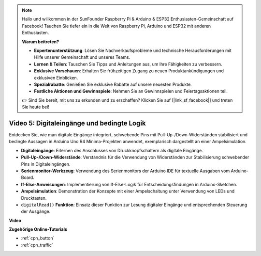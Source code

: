 .. note::

    Hallo und willkommen in der SunFounder Raspberry Pi & Arduino & ESP32 Enthusiasten-Gemeinschaft auf Facebook! Tauchen Sie tiefer ein in die Welt von Raspberry Pi, Arduino und ESP32 mit anderen Enthusiasten.

    **Warum beitreten?**

    - **Expertenunterstützung**: Lösen Sie Nachverkaufsprobleme und technische Herausforderungen mit Hilfe unserer Gemeinschaft und unseres Teams.
    - **Lernen & Teilen**: Tauschen Sie Tipps und Anleitungen aus, um Ihre Fähigkeiten zu verbessern.
    - **Exklusive Vorschauen**: Erhalten Sie frühzeitigen Zugang zu neuen Produktankündigungen und exklusiven Einblicken.
    - **Spezialrabatte**: Genießen Sie exklusive Rabatte auf unsere neuesten Produkte.
    - **Festliche Aktionen und Gewinnspiele**: Nehmen Sie an Gewinnspielen und Feiertagsaktionen teil.

    👉 Sind Sie bereit, mit uns zu erkunden und zu erschaffen? Klicken Sie auf [|link_sf_facebook|] und treten Sie heute bei!

Video 5: Digitaleingänge und bedingte Logik
===============================================

Entdecken Sie, wie man digitale Eingänge integriert, schwebende Pins mit Pull-Up-/Down-Widerständen stabilisiert und bedingte Aussagen in Arduino Uno R4 Minima-Projekten anwendet, exemplarisch dargestellt an einer Ampelsimulation.

* **Digitaleingänge**: Erlernen des Anschlusses von Druckknopfschaltern als digitale Eingänge.
* **Pull-Up-/Down-Widerstände**: Verständnis für die Verwendung von Widerständen zur Stabilisierung schwebender Pins in Digitaleingängen.
* **Serienmonitor-Werkzeug**: Verwendung des Serienmonitors der Arduino IDE für textuelle Ausgaben vom Arduino-Board.
* **If-Else-Anweisungen**: Implementierung von If-Else-Logik für Entscheidungsfindungen in Arduino-Sketchen.
* **Ampelsimulation**: Demonstration der Konzepte mit einer Ampelschaltung unter Verwendung von LEDs und Drucktasten.
* ``digitalRead()`` **Funktion**: Einsatz dieser Funktion zur Lesung digitaler Eingänge und entsprechenden Steuerung der Ausgänge.

**Video**

.. raw:: html

    <iframe width="600" height="400" src="https://www.youtube.com/embed/TcsIMltQRNU?si=bg9pX2DhAMHHCySG" title="YouTube video player" frameborder="0" allow="accelerometer; autoplay; clipboard-write; encrypted-media; gyroscope; picture-in-picture; web-share" allowfullscreen></iframe>

    <br/><br/>

**Zugehörige Online-Tutorials**

* :ref:`cpn_button`
* :ref:`cpn_traffic`